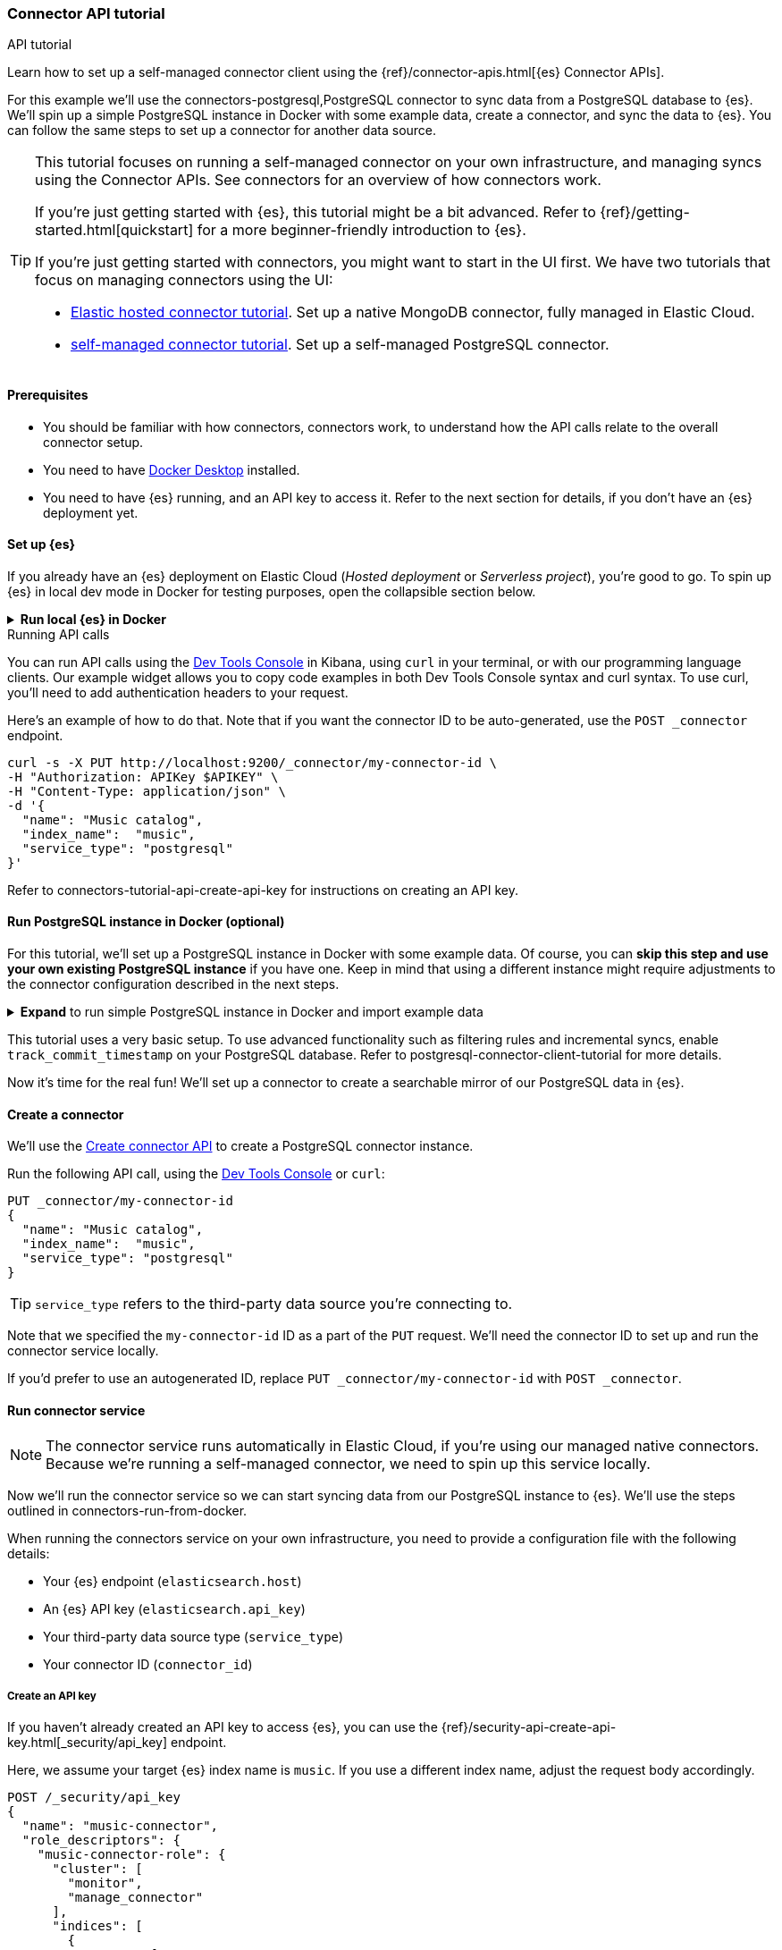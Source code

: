 [#es-connectors-tutorial-api]
=== Connector API tutorial
++++
<titleabbrev>API tutorial</titleabbrev>
++++

Learn how to set up a self-managed connector client using the {ref}/connector-apis.html[{es} Connector APIs].

For this example we'll use the connectors-postgresql,PostgreSQL connector to sync data from a PostgreSQL database to {es}.
We'll spin up a simple PostgreSQL instance in Docker with some example data, create a connector, and sync the data to {es}.
You can follow the same steps to set up a connector for another data source.

[TIP]
====
This tutorial focuses on running a self-managed connector on your own infrastructure, and managing syncs using the Connector APIs.
See connectors for an overview of how connectors work.

If you're just getting started with {es}, this tutorial might be a bit advanced.
Refer to {ref}/getting-started.html[quickstart] for a more beginner-friendly introduction to {es}.

If you're just getting started with connectors, you might want to start in the UI first.
We have two tutorials that focus on managing connectors using the UI:

* <<es-mongodb-start,Elastic hosted connector tutorial>>. Set up a native MongoDB connector, fully managed in Elastic Cloud.
* <<es-postgresql-connector-client-tutorial,self-managed connector tutorial>>. Set up a self-managed PostgreSQL connector.
====

[discrete#es-connectors-tutorial-api-prerequisites]
==== Prerequisites

* You should be familiar with how connectors, connectors work, to understand how the API calls relate to the overall connector setup.
* You need to have https://www.docker.com/products/docker-desktop/[Docker Desktop] installed.
* You need to have {es} running, and an API key to access it.
Refer to the next section for details, if you don't have an {es} deployment yet.

[discrete#es-connectors-tutorial-api-setup-es]
==== Set up {es}

If you already have an {es} deployment on Elastic Cloud (_Hosted deployment_ or _Serverless project_), you're good to go.
To spin up {es} in local dev mode in Docker for testing purposes, open the collapsible section below.

.*Run local {es} in Docker*
[%collapsible]
===============

[source,sh,subs="attributes+"]
----
docker run -p 9200:9200 -d --name elasticsearch \
  -e "discovery.type=single-node" \
  -e "xpack.security.enabled=false" \
  -e "xpack.security.http.ssl.enabled=false" \
  -e "xpack.license.self_generated.type=trial" \
  docker.elastic.co/elasticsearch/elasticsearch:{version}
----

[WARNING]
====
This {es} setup is for development purposes only.
Never use this configuration in production.
Refer to {ref}/setup.html[Set up {es}] for production-grade installation instructions, including Docker.
====

We will use the default password `changeme` for the `elastic` user. For production environments, always ensure your cluster runs with security enabled.

[source,sh]
----
export ELASTIC_PASSWORD="changeme"
----

Since we run our cluster locally with security disabled, we won't use API keys to authenticate against the {es}. Instead, in each cURL request, we will use the `-u` flag for authentication.

Let's test that we can access {es}:

[source,sh]
----
curl -s -X GET -u elastic:$ELASTIC_PASSWORD http://localhost:9200
----

Note: With {es} running locally, you will need to pass the username and password to authenticate against {es} in the configuration file for the connector service.

===============

.Running API calls
****

You can run API calls using the https://www.elastic.co/guide/en/kibana/master/console-kibana.html[Dev Tools Console] in Kibana, using `curl` in your terminal, or with our programming language clients.
Our example widget allows you to copy code examples in both Dev Tools Console syntax and curl syntax.
To use curl, you'll need to add authentication headers to your request.

Here's an example of how to do that. Note that if you want the connector ID to be auto-generated, use the `POST _connector` endpoint.

[source,sh]
----
curl -s -X PUT http://localhost:9200/_connector/my-connector-id \
-H "Authorization: APIKey $APIKEY" \
-H "Content-Type: application/json" \
-d '{
  "name": "Music catalog",
  "index_name":  "music",
  "service_type": "postgresql"
}'
----

Refer to connectors-tutorial-api-create-api-key for instructions on creating an API key.
****

[discrete#es-connectors-tutorial-api-setup-postgres]
==== Run PostgreSQL instance in Docker (optional)

For this tutorial, we'll set up a PostgreSQL instance in Docker with some example data.
Of course, you can *skip this step and use your own existing PostgreSQL instance* if you have one.
Keep in mind that using a different instance might require adjustments to the connector configuration described in the next steps.

.*Expand* to run simple PostgreSQL instance in Docker and import example data
[%collapsible]
===============

Let's launch a PostgreSQL container with a user and password, exposed at port `5432`:

[source,sh]
----
docker run --name postgres -e POSTGRES_USER=myuser -e POSTGRES_PASSWORD=mypassword -p 5432:5432 -d postgres
----

*Download and import example data*

Next we need to create a directory to store our example dataset for this tutorial.
In your terminal, run the following command:

[source,sh]
----
mkdir -p ~/data
----

We will use the https://github.com/lerocha/chinook-database/blob/master/ChinookDatabase/DataSources/Chinook_PostgreSql.sql[Chinook dataset] example data.

Run the following command to download the file to the `~/data` directory:

[source,sh]
----
curl -L https://raw.githubusercontent.com/lerocha/chinook-database/master/ChinookDatabase/DataSources/Chinook_PostgreSql.sql -o ~/data/Chinook_PostgreSql.sql
----

Now we need to import the example data into the PostgreSQL container and create the tables.

Run the following Docker commands to copy our sample data into the container and execute the `psql` script:

[source,sh]
----
docker cp ~/data/Chinook_PostgreSql.sql postgres:/
docker exec -it postgres psql -U myuser -f /Chinook_PostgreSql.sql
----

Let's verify that the tables are created correctly in the `chinook` database:

[source,sh]
----
docker exec -it postgres psql -U myuser -d chinook -c "\dt"
----

The `album` table should contain *347* entries and the `artist` table should contain *275* entries.
===============

This tutorial uses a very basic setup. To use advanced functionality such as filtering rules and incremental syncs, enable `track_commit_timestamp` on your PostgreSQL database. Refer to postgresql-connector-client-tutorial for more details.

Now it's time for the real fun! We'll set up a connector to create a searchable mirror of our PostgreSQL data in {es}.

[discrete#es-connectors-tutorial-api-create-connector]
==== Create a connector

We'll use the https://www.elastic.co/guide/en/elasticsearch/reference/master/create-connector-api.html[Create connector API] to create a PostgreSQL connector instance.

Run the following API call, using the https://www.elastic.co/guide/en/kibana/master/console-kibana.html[Dev Tools Console] or `curl`:

[source,console]
----
PUT _connector/my-connector-id
{
  "name": "Music catalog",
  "index_name":  "music",
  "service_type": "postgresql"
}
----

[TIP]
====
`service_type` refers to the third-party data source you're connecting to.
====

Note that we specified the `my-connector-id` ID as a part of the `PUT` request.
We'll need the connector ID to set up and run the connector service locally.

If you'd prefer to use an autogenerated ID, replace `PUT _connector/my-connector-id` with `POST _connector`.

[discrete#es-connectors-tutorial-api-deploy-connector]
==== Run connector service

[NOTE]
====
The connector service runs automatically in Elastic Cloud, if you're using our managed native connectors.
Because we're running a self-managed connector, we need to spin up this service locally.
====

Now we'll run the connector service so we can start syncing data from our PostgreSQL instance to {es}.
We'll use the steps outlined in connectors-run-from-docker.

When running the connectors service on your own infrastructure, you need to provide a configuration file with the following details:

* Your {es} endpoint (`elasticsearch.host`)
* An {es} API key (`elasticsearch.api_key`)
* Your third-party data source type (`service_type`)
* Your connector ID (`connector_id`)

[discrete#es-connectors-tutorial-api-create-api-key]
===== Create an API key

If you haven't already created an API key to access {es}, you can use the {ref}/security-api-create-api-key.html[_security/api_key] endpoint.

Here, we assume your target {es} index name is `music`. If you use a different index name, adjust the request body accordingly.

[source,console]
----
POST /_security/api_key
{
  "name": "music-connector",
  "role_descriptors": {
    "music-connector-role": {
      "cluster": [
        "monitor",
        "manage_connector"
      ],
      "indices": [
        {
          "names": [
            "music",
            ".search-acl-filter-music",
            ".elastic-connectors*"
          ],
          "privileges": [
            "all"
          ],
          "allow_restricted_indices": false
        }
      ]
    }
  }
}
----

You'll need to use the `encoded` value from the response as the `elasticsearch.api_key` in your configuration file.

[TIP]
====
You can also create an API key in the {kib} and Serverless UIs.
====

[discrete#es-connectors-tutorial-api-prepare-configuration-file]
===== Prepare the configuration file

Let's create a directory and a `config.yml` file to store the connector configuration:

[source,sh]
----
mkdir -p ~/connectors-config
touch ~/connectors-config/config.yml
----

Now, let's add our connector details to the config file.
Open `config.yml` and paste the following configuration, replacing placeholders with your own values:

[source,yaml]
----
elasticsearch.host: <ELASTICSEARCH_ENDPOINT> # Your Elasticsearch endpoint
elasticsearch.api_key: <ELASTICSEARCH_API_KEY> # Your Elasticsearch API key

connectors:
  - connector_id: "my-connector-id"
    service_type: "postgresql"
----

We provide an https://raw.githubusercontent.com/elastic/connectors/main/config.yml.example[example configuration file] in the `elastic/connectors` repository for reference.

[discrete#es-connectors-tutorial-api-run-connector-service]
===== Run the connector service

Now that we have the configuration file set up, we can run the connector service locally.
This will point your connector instance at your {es} deployment.

Run the following Docker command to start the connector service:

[source,sh,subs="attributes+"]
----
docker run \
-v "$HOME/connectors-config:/config" \
--rm \
--tty -i \
--network host \
docker.elastic.co/enterprise-search/elastic-connectors:{version}.0 \
/app/bin/elastic-ingest \
-c /config/config.yml
----

Verify your connector is connected by getting the connector status (should be `needs_configuration`) and `last_seen` field (note that time is reported in UTC).
The `last_seen` field indicates that the connector successfully connected to {es}.

[source, console]
----
GET _connector/my-connector-id
----

[discrete#es-connectors-tutorial-api-update-connector-configuration]
==== Configure connector

Now our connector instance is up and running, but it doesn't yet know _where_ to sync data from.
The final piece of the puzzle is to configure our connector with details about our PostgreSQL instance.
When setting up a connector in the Elastic Cloud or Serverless UIs, you're prompted to add these details in the user interface.

But because this tutorial is all about working with connectors _programmatically_, we'll use the {ref}/update-connector-configuration-api.html[Update connector configuration API] to add our configuration details.

[TIP]
====
Before configuring the connector, ensure that the configuration schema is registered by the service.
For native connectors, this occurs shortly after creation via the API.
For self-managed connectors, the schema registers on service startup (once the `config.yml` is populated).

Configuration updates via the API are possible only _after schema registration_.
Verify this by checking the configuration property returned by the `GET _connector/my-connector-id` request.
It should be non-empty.
====

Run the following API call to configure the connector with our connectors-postgresql-client-configuration,PostgreSQL configuration details:

[source, console]
----
PUT _connector/my-connector-id/_configuration
{
  "values": {
    "host": "127.0.0.1",
    "port": 5432,
    "username": "myuser",
    "password": "mypassword",
    "database": "chinook",
    "schema": "public",
    "tables": "album,artist"
  }
}
----

[NOTE]
====
Configuration details are specific to the connector type.
The keys and values will differ depending on which third-party data source you're connecting to.
Refer to the individual connectors-references,connector references for these configuration details.
====

[discrete#es-connectors-tutorial-api-sync]
==== Sync data

[NOTE]
====
We're using a self-managed connector in this tutorial.
To use these APIs with a managed native connector, there's some extra setup for API keys.
Refer to native-connectors-manage-API-keys for details.
====

We're now ready to sync our PostgreSQL data to {es}.
Run the following API call to start a full sync job:

[source, console]
----
POST _connector/_sync_job
{
    "id": "my-connector-id",
    "job_type": "full"
}
----

To store data in {es}, the connector needs to create an index.
When we created the connector, we specified the `music` index.
The connector will create and configure this {es} index before launching the sync job.

[TIP]
====
In the approach we've used here, the connector will use {ref}/mapping.html#mapping-dynamic[dynamic mappings] to automatically infer the data types of your fields.
In a real-world scenario you would use the {es} {ref}/indices-create-index.html[Create index API] to first create the index with the desired field mappings and index settings.
Defining your own mappings upfront gives you more control over how your data is indexed.
====

[discrete#es-connectors-tutorial-api-check-sync-status]
===== Check sync status

Use the {ref}/get-connector-sync-job-api.html[Get sync job API] to track the status and progress of the sync job.
By default, the most recent job statuses are returned first.
Run the following API call to check the status of the sync job:

[source, console]
----
GET _connector/_sync_job?connector_id=my-connector-id&size=1
----

The job document will be updated as the sync progresses, you can check it as often as you'd like to poll for updates.

Once the job completes, the status should be `completed` and `indexed_document_count` should be *622*.

Verify that data is present in the `music` index with the following API call:

[source, console]
----
GET music/_count
----

{es} stores data in documents, which are JSON objects.
List the individual documents with the following API call:

[source, console]
----
GET music/_search
----

[discrete#es-connectors-tutorial-api-troubleshooting]
=== Troubleshooting

Use the following command to inspect the latest sync job's status:

[source, console]
----
GET _connector/_sync_job?connector_id=my-connector-id&size=1
----

If the connector encountered any errors during the sync, you'll find these in the `error` field.

[discrete#es-connectors-tutorial-api-cleanup]
==== Cleaning up

To delete the connector and its associated sync jobs run this command:

[source, console]
----
DELETE _connector/my-connector-id&delete_sync_jobs=true
----

This won't delete the Elasticsearch index that was created by the connector to store the data.
Delete the `music` index by running the following command:

[source, console]
----
DELETE music
----

To remove the PostgreSQL container, run the following commands:

[source,sh]
----
docker stop postgres
docker rm postgres
----

To remove the connector service, run the following commands:
[source,sh]
----
docker stop <container_id>
docker rm <container_id>
----

[discrete#es-connectors-tutorial-api-next-steps]
==== Next steps

Congratulations! You've successfully set up a self-managed connector using the Connector APIs.

Here are some next steps to explore:

* Learn more about the {ref}/connector-apis.html[Connector APIs].
* Learn how to deploy {es}, {kib}, and the connectors service using Docker Compose in our https://github.com/elastic/connectors/tree/main/scripts/stack#readme[quickstart guide].
